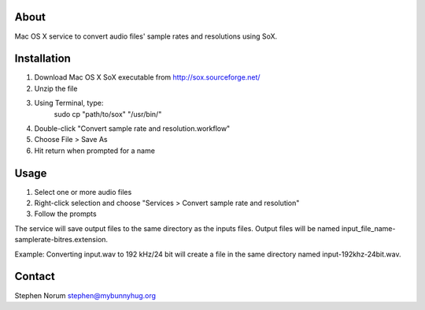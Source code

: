
About
------------------
Mac OS X service to convert audio files' sample rates and resolutions using SoX.


Installation
------------------
1) Download Mac OS X SoX executable from http://sox.sourceforge.net/
2) Unzip the file
3) Using Terminal, type:
    sudo cp "path/to/sox" "/usr/bin/"
4) Double-click "Convert sample rate and resolution.workflow"
5) Choose File > Save As
6) Hit return when prompted for a name


Usage
------------------
1) Select one or more audio files
2) Right-click selection and choose "Services > Convert sample rate and resolution"
3) Follow the prompts

The service will save output files to the same directory as the inputs files.  Output files will be named input_file_name-samplerate-bitres.extension.

Example:
Converting input.wav to 192 kHz/24 bit will create a file in the same directory named input-192khz-24bit.wav.


Contact
------------------
Stephen Norum
stephen@mybunnyhug.org

